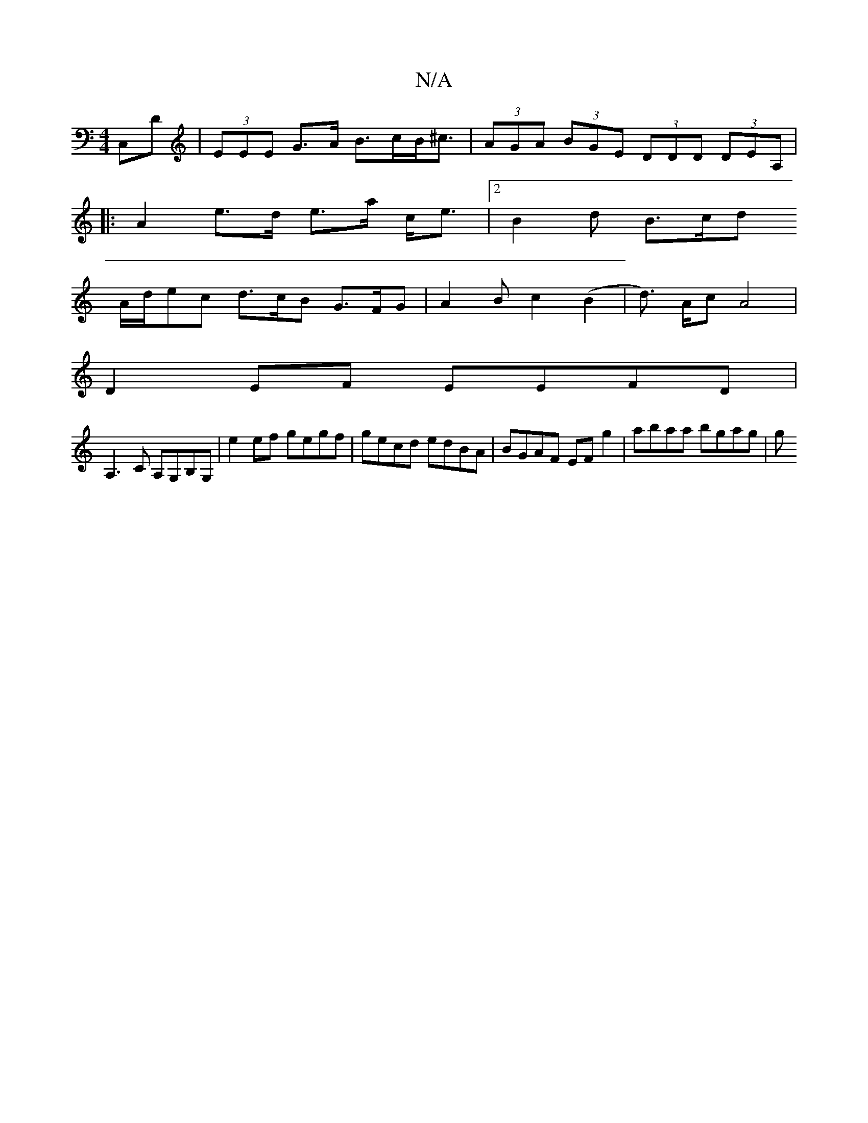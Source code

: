 X:1
T:N/A
M:4/4
R:N/A
K:Cmajor
,C,D | (3EEE G>A B>cB<^c | (3AGA (3BGE (3DDD (3DEA, |
|: A2 e>d e>a c<e | [2 B2d B>cd
A/d/ec d>cB G>FG | A2B c2 (B2 | d>) Ac A4 |
D2 EF EEFD |
A,3 C A,G,B,G,| e2ef gegf|gecd edBA|BGAF EFg2|abaa bgag|g